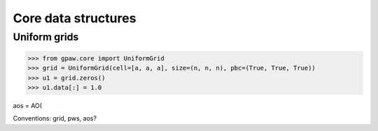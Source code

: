 ====================
Core data structures
====================

Uniform grids
=============

>>> from gpaw.core import UniformGrid
>>> grid = UniformGrid(cell=[a, a, a], size=(n, n, n), pbc=(True, True, True))
>>> u1 = grid.zeros()
>>> u1.data[:] = 1.0



aos = AO(

Conventions: grid, pws, aos?
